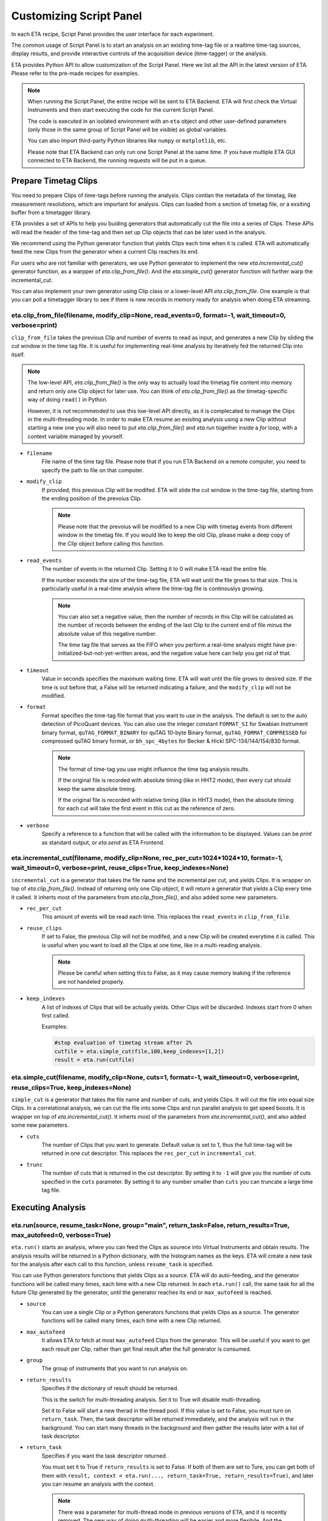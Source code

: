 Customizing Script Panel
===============================

In each ETA recipe, Script Panel provides the user interface for each experiment. 

The common usage of Script Panel is to start an analysis on an existing time-tag file or a realtime time-tag sources, display results, and provide interactive controls of the acquisition device (time-tagger) or the analysis.

ETA provides Python API to allow customization of the Script Panel. Here we list all the API in the latest version of ETA. Please refer to the pre-made recipes for examples.

.. note::
    When running the Script Panel, the entire recipe will be sent to ETA Backend. ETA will first check the Virtual Instruments and then start executing the code for the current Script Panel. 
    
    The code is executed in an isolated environment with an ``eta`` object and other user-defined parameters (only those in the same group of Script Panel will be visible) as global variables.
    
    You can also import third-party Python libraries like ``numpy`` or ``matplotlib``, etc. 
    
    Please note that ETA Backend can only run one Script Panel at the same time. If you have multiple ETA GUI connected to ETA Backend, the running requests will be put in a queue.


Prepare Timetag Clips
------------------------------

You need to prepare Clips of time-tags before running the analysis. Clips contian the metadata of the timetag, like measurement resolutions, which are important for analysis. Clips can loaded from a section of timetag file, or a exsiting buffer from a timetagger library. 

ETA provides a set of APIs to help you buiding generators that automatically cut the file into a series of Clips. These APIs will read the header of the time-tag and then set up Clip objects that can be later used in the analysis. 

We recommend using the Python generator function that yields Clips each time when it is called. ETA will automatically feed the new Clips from the generator when a current Clip reaches its end.

For users who are not familiar with generators, we use Python generator to implement the new `eta.incremental_cut()` generator function, as a warpper of `eta.clip_from_file()`. And the `eta.simple_cut()` generator function will further warp the incremental_cut.
        
You can also implement your own generator using Clip class or a lower-level API `eta.clip_from_file`. One example is that you can poll a timetagger library to see if there is new records in memory ready for analysis when doing ETA streaming.

eta.clip_from_file(filename, modify_clip=None, read_events=0, format=-1, wait_timeout=0, verbose=print)
......
``clip_from_file`` takes the previous Clip and number of events to read as input, and generates a new Clip by sliding the cut window in the time tag file. It is useful for implementing real-time analysis by iteratively fed the returned Clip into itself.

.. note::
        The low-level API, `eta.clip_from_file()` is the only way to actually load the timetag file content into memory and return only one Clip object for later use. You can think of `eta.clip_from_file()` as the timetag-specific way of doing ``read()`` in Python. 

        However, it is not recommended to use this low-level API directly, as it is complecated to manage the Clips in the multi-threading mode. In order to make ETA resume an exisitng analysis using a new Clip without starting a new one you will also need to put  `eta.clip_from_file()` and `eta.run` together inside a `for` loop, with a context variable managed by yourself. 

- ``filename``
    File name of the time tag file. Please note that if you run ETA Backend on a remote computer, you need to specify the path to file on that computer.
    
- ``modify_clip``
    If provided, this previous Clip will be modifed. ETA will slide the cut window in the time-tag file, starting from the ending position of the prevoius Clip.  

    .. note::
        Please note that the prevoius will be modified to a new Clip with timetag events from different window in the timetag file. If you would like to keep the old Clip, please make a deep copy of the Clip object before calling this function.

- ``read_events``
    The number of events in the returned Clip. Setting it to 0 will make ETA read the entire file.
    
    If the number exceeds the size of the time-tag file, ETA will wait until the file grows to that size. This is particularly useful in a real-time analysis where the time-tag file is continouslys growing.
    
    .. note::
        You can also set a negative value, then the number of records in this Clip will be calculated as the number of records between the ending of the last Clip to the current end of file minus the absolute value of this negative number. 

        The time tag file that serves as the FIFO when you perform a real-time analysis might have pre-initialized-but-not-yet-written areas, and the negative value here can help you get rid of that.
    
- ``timeout``
    Value in seconds specifies the maximum waiting time. ETA will wait until the file grows to desired size. If the time is out before that, a False will be returned indicating a failure, and the ``modify_clip`` will not be modified.
    
- ``format``
    Format specifies the time-tag file format that you want to use in the analysis. The default is set to the auto detection of PicoQuant devices. You can also use the integer constant ``FORMAT_SI`` for Swabian Instrument binary format, ``quTAG_FORMAT_BINARY`` for quTAG 10-byte Binary format,  ``quTAG_FORMAT_COMPRESSED`` for compressed quTAG binary format, or ``bh_spc_4bytes`` for Becker & Hickl  SPC-134/144/154/830 format.
    
    .. note::
        The format of time-tag you use might influence the time tag analysis results.
        
        If the original file is recorded with absolute timing (like in HHT2 mode), then every cut should keep the same absolute timing. 

        If the original file is recorded with relative timing (like in HHT3 mode), then the absolute timing for each cut will take the first event in this cut as the reference of zero.

- ``verbose``
    Specify a reference to a function that will be called with the information to be displayed. Values can be `print` as standard output, or `eta.send` as ETA Frontend.    

eta.incremental_cut(filename, modify_clip=None, rec_per_cut=1024*1024*10, format=-1, wait_timeout=0, verbose=print, reuse_clips=True, keep_indexes=None)
......
``incremental_cut``  is a generator that takes the file name and the incremental per cut, and yields Clips. It is wrapper on top of `eta.clip_from_file()`. Instead of returning only one Clip object, it will return a generator that yields a Clip every time it called. It inherts most of the parameters from `eta.clip_from_file()`, and also added some new parameters.

- ``rec_per_cut``
    This amount of events will be read each time. This replaces the ``read_events`` in ``clip_from_file``. 

- ``reuse_clips``
    If set to False, the previous Clip will not be modifed, and a new Clip will be created everytime it is called. This is useful when you want to load all the Clips at one time, like in a multi-reading analysis.

    .. note::
        Please be careful when setting this to False, as it may cause memory leaking if the reference are not handeled properly.

- ``keep_indexes``
    A list of indexes of Clips that will be actually yields. Other Clips will be discarded. Indexes start from 0 when first called.
    
    Examples:

    .. code-block:: python    

        #stop evaluation of timetag stream after 2%
        cutfile = eta.simple_cut(file,100,keep_indexes=[1,2])
        result = eta.run(cutfile)
  

eta.simple_cut(filename,  modify_clip=None, cuts=1, format=-1, wait_timeout=0, verbose=print, reuse_clips=True, keep_indexes=None)
......

``simple_cut`` is a generator that takes the file name and number of cuts, and yields Clips. It will cut the file into equal size Clips. In a correlational analysis, we can cut the file into some Clips and run parallel analysis to get speed boosts. It is wrapper on top of `eta.incremental_cut()`. It inherts most of the parameters from `eta.incremental_cut()`, and also added some new parameters.

- ``cuts``
    The number of Clips that you want to generate. Default value is set to 1, thus the full time-tag will be returned in one cut descriptor. This replaces the ``rec_per_cut`` in ``incremental_cut``.
    
- ``trunc``
    The number of cuts that is returned in the cut descriptor. By setting it to ``-1`` will give you the number of cuts specified in the ``cuts`` parameter. By setting it to any number smaller than ``cuts`` you can truncate a large time tag file.


Executing Analysis
-----

eta.run(source, resume_task=None, group="main", return_task=False, return_results=True, max_autofeed=0, verbose=True)
......

``eta.run()`` starts an analysis, where you can feed the Clips as sourece into Virtual Instruments and obtain results. The analysis results will be returned in a Python dictionary, with the histogram names as the keys. ETA will create a new task for the analysis after each call to this function, unless ``resume_task`` is specified.

You can use Python generators functions that yields Clips as a source. ETA will do auto-feeding, and the generator functions will be called many times, each time with a new Clip returned. In each ``eta.run()`` call, the same task for all the future Clip generated by the generator, until the generator reaches its end or ``max_autofeed`` is reached.


- ``source``
    You can use a single Clip or a Python generators functions that yields Clips as a source. The generator functions will be called many times, each time with a new Clip returned. 
    
- ``max_autofeed``
    It allows ETA to fetch at most ``max_autofeed`` Clips from the generator.
    This will be useful if you want to get each result per Clip, rather than get final result after the full generator is consumed.
    
- ``group``
    The group of instruments that you want to run analysis on.

- ``return_results``
    Specifies if the dictionary of result should be returned. 
    
    This is the switch for multi-threading analysis. Set it to True will disable multi-threading.
    
    Set it to False will start a new therad in the thread pool. If this value is set to False, you must turn on ``return_task``. Then, the task descriptor will be returned immediately, and the analysis will run in the background. You can start many threads in the background and then gather the results later with a list of task descriptor. 
    
- ``return_task``
    Specifies if you want the task descriptor returned . 
    
    You must set it to True if ``return_results`` is set to False. If both of them are set to Ture, you can get both of them with ``result, context = eta.run(..., return_task=True, return_results=True)``, and later you can resume an analysis with the context.
    
    .. note::
        There was a parameter for multi-thread mode in previous versions of ETA, and it is recently removed. The new way of doing multi-threading will be easier and more flexibile. And the context parameter is renamed to task descriptor to reduce confusion.
        
        Multi-thread and single-thread mode are only describing how to run virtual instruments on the Clips. They should not affect analysis result. However, the way how the files is cut might affect the result.

        You can call ``eta.run(...,return_results=False)`` many times, even with different groups for completely different analysis. As long as you have the task descriptor, you will be able to retrieve the result in the end.

- ``resume_task``
    Pass a old task descriptor as a context to resume this analysis , by feeding the new Clip in. This is particularly useful when you want to perform real-time analysis. You can iteratively call this function using the returned task.

- ``verbose``
    Specify a reference to a function that will be called with the information to be displayed. Values can be `print` as standard output, or `eta.send` as ETA Frontend.    

eta.aggregrate(list_of_tasks, sum_results=True, verbose=True):
......
``eta.aggregrate`` will gather data form previously started tasks in the list and sum them up as the final results. This is useful in the multi-threading mode. 

- ``list_of_tasks``
    A list of previously created tasks. You put the tasks that you want to retrieve results from into this list, and ETA will block the foreground and wait until all of them are finished.

- ``sum_results``
    Specifies if the results will be summed up. This is useful for correlational analysis if you cut the file into pieces and then merges the histograms together. Users can also set this value to False and implement their own data aggregation methods, like concatenating the histograms to generate large images.

- ``verbose``
    Specify a reference to a function that will be called with the information to be displayed. Values can be `print` as standard output, or `eta.send` as ETA Frontend.    

eta.display(app)
......

You can send results to ETA GUI using this function. The value of app can be either a Dash or Bokeh graph currently.

.. note::
    Use ``app = dash.Dash()`` to create a Dash graph.

eta.send(text,endpoint="log"):
......
This is the ETA alternative for ``print()`` in Python.  This is useful when you use another program to talk to ETA via WebSocket (see Advanced Usages). You can stream the results back using this function.

- ``text``
    String of information to be sent to ETA GUI. 
    
- ``endpoint``
    Can either be ``log`` or ``err``, for indicating the type of message.
    
Modify recipies programatically
------
You can also modify recipes programmatically. 

As an example, you can upload the template recipe from your LabVIEW program to ETA Backend via WebSocket (see Advanced Usages), and then change the parameters (like bin size for histograms) to get different results.

eta.recipe_get_parameter(name)
......
Get a parameter in a recipe using the name of the parameter. If there are multiple parameters with the same name, only the first one will be returned.

- ``name``
    Name of the parameter, as shown in the ETA GUI.
    
eta.recipe_set_parameter(name, value)
......
Set value of a parameter in a recipe using the name of the parameter. If there are multiple parameters with the same name, only the first one will be changed.

- ``name``
    Name of the parameter, as shown in the ETA GUI.
    
- ``value``
    Value of the parameter, as shown in the ETA GUI.
    
Using Third-party Libraries
-----

The following libraries are required to be installed with ETA. Feel free to use them in your recipes. 

- numpy
- scipy
- lmfit
- matplotlib
- dash
- dash-renderer 
- dash-html-components 
- dash-core-components
- plotly
- bokeh

Using other third-party libraries (including Python libraries or dynamic linked libraries) might lead to not fully portable recipes. Please distribute the libraries with the recipe, so that the users can download and install them. 
ETA also recommends distributing the libraries on ETA-DLC (ETA downloadable contents). 
